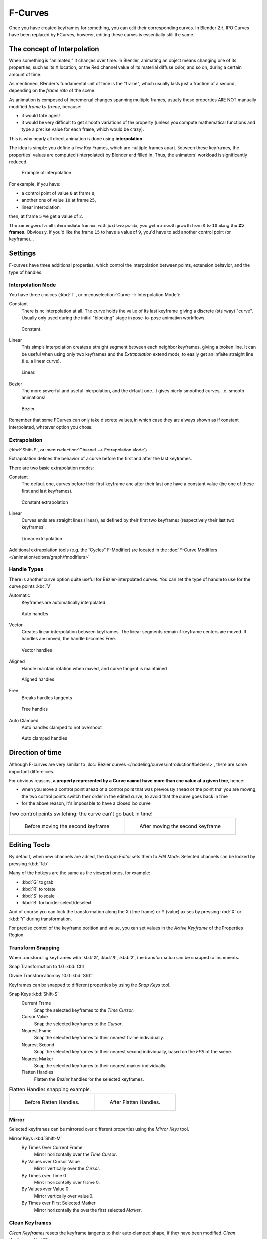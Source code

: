 ..    TODO/Review: {{review|text= move direction of time?}} .


********
F-Curves
********

Once you have created keyframes for something, you can edit their corresponding curves.
In Blender 2.5, IPO Curves have been replaced by FCurves, however,
editing these curves is essentially still the same.


The concept of Interpolation
============================

When something is "animated," it changes over time. In Blender,
animating an object means changing one of its properties, such as its X location,
or the Red channel value of its material diffuse color, and so on,
during a certain amount of time.

As mentioned, Blender's fundamental unit of time is the "frame",
which usually lasts just a fraction of a second, depending on the *frame rate* of the scene.

As animation is composed of incremental changes spanning multiple frames,
usually these properties ARE NOT manually modified *frame by frame*, because:

- it would take ages!
- it would be very difficult to get smooth variations of the property
  (unless you compute mathematical functions and type a precise value for each frame, which would be crazy).

This is why nearly all direct animation is done using **interpolation**.

The idea is simple: you define a few Key Frames, which are multiple frames apart.
Between these keyframes, the properties' values are computed (interpolated)
by Blender and filled in. Thus, the animators' workload is significantly reduced.


.. figure:: /images/Manual-Animation-F-Curves-Concept.jpg
   :width: 200px

   Example of interpolation


For example, if you have:

- a control point of value ``0`` at frame ``0``,
- another one of value ``10`` at frame ``25``,
- linear interpolation,

then, at frame ``5`` we get a value of ``2``.


The same goes for all intermediate frames: with just two points,
you get a smooth growth from ``0`` to ``10`` along the **25 frames**.
Obviously, if you'd like the frame ``15`` to have a value of ``9``,
you'd have to add another control point (or keyframe)...


Settings
========

F-curves have three additional properties, which control the interpolation between points,
extension behavior, and the type of handles.


Interpolation Mode
------------------

You have three choices (:kbd:`T`, or :menuselection:`Curve --> Interpolation Mode`):

Constant
   There is no interpolation at all. The curve holds the value of its last keyframe,
   giving a discrete (stairway) "curve".
   Usually only used during the initial "blocking" stage in pose-to-pose animation workflows.


.. figure:: /images/Doc26-fcurve-constant.jpg
   :width: 300px

   Constant.


Linear
   This simple interpolation creates a straight segment between each neighbor keyframes, giving a broken line.
   It can be useful when using only two keyframes and the *Extrapolation* extend mode,
   to easily get an infinite straight line (i.e. a linear curve).


.. figure:: /images/Doc26-fcurve-linear.jpg
   :width: 300px

   Linear.


Bezier
   The more powerful and useful interpolation, and the default one.
   It gives nicely smoothed curves, i.e. smooth animations!


.. figure:: /images/Doc26-fcurve-clean1.jpg
   :width: 300px

   Bézier.


Remember that some FCurves can only take discrete values,
in which case they are always shown as if constant interpolated, whatever option you chose.


Extrapolation
-------------

(:kbd:`Shift-E`, or :menuselection:`Channel --> Extrapolation Mode`)

Extrapolation defines the behavior of a curve before the first and after the last keyframes.

There are two basic extrapolation modes:

Constant
   The default one, curves before their first keyframe and after their last one have a constant value
   (the one of these first and last keyframes).


.. figure:: /images/Doc26-fcurve-extrapolate1.jpg
   :width: 300px

   Constant extrapolation


Linear
   Curves ends are straight lines (linear), as defined by their first two keyframes
   (respectively their last two keyframes).


.. figure:: /images/Doc26-fcurve-extrapolate2.jpg
   :width: 300px

   Linear extrapolation


Additional extrapolation tools (e.g. the "Cycles" F-Modifier)
are located in the :doc:`F-Curve Modifiers </animation/editors/graph/fmodifiers>`


Handle Types
------------

There is another curve option quite useful for Bézier-interpolated curves.
You can set the type of handle to use for the curve points :kbd:`V`

Automatic
   Keyframes are automatically interpolated


.. figure:: /images/Doc26-fcurve-auto.jpg
   :width: 400px

   Auto handles


Vector
   Creates linear interpolation between keyframes.
   The linear segments remain if keyframe centers are moved. If handles are moved, the handle becomes Free.


.. figure:: /images/Doc26-fcurve-vector.jpg
   :width: 400px

   Vector handles


Aligned
   Handle maintain rotation when moved, and curve tangent is maintained


.. figure:: /images/Doc26-fcurve-aligned.jpg
   :width: 400px

   Aligned handles


Free
   Breaks handles tangents


.. figure:: /images/Doc26-fcurve-free.jpg
   :width: 400px

   Free handles


Auto Clamped
   Auto handles clamped to not overshoot


.. figure:: /images/Doc26-fcurve-autoClamped.jpg
   :width: 400px

   Auto clamped handles


Direction of time
=================

Although F-curves are very similar to :doc:`Bézier curves </modeling/curves/introduction#béziers>`,
there are some important differences.

For obvious reasons,
**a property represented by a Curve cannot have more than one value at a given time**,
hence:


- when you move a control point ahead of a control point that was previously ahead of the point that you are moving,
  the two control points switch their order in the edited curve, to avoid that the curve goes back in time
- for the above reason, it's impossible to have a closed Ipo curve


.. list-table::
   Two control points switching: the curve can't go back in time!

   * - .. figure:: /images/Manual-Animation-F-Curves-Moving-1.jpg

          Before moving the second keyframe

     - .. figure:: /images/Manual-Animation-F-Curves-Moving-2.jpg

          After moving the second keyframe

Editing Tools
=============

By default, when new channels are added, the *Graph Editor* sets them to *Edit Mode*.
Selected channels can be locked by pressing :kbd:`Tab`.

Many of the hotkeys are the same as the viewport ones, for example:

* :kbd:`G` to grab
* :kbd:`R` to rotate
* :kbd:`S` to scale
* :kbd:`B` for border select/deselect

And of course you can lock the transformation along the X (time frame) or Y
(value) axises by pressing :kbd:`X` or :kbd:`Y` during transformation.

For precise control of the keyframe position and value,
you can set values in the *Active Keyframe* of the Properties Region.

Transform Snapping
------------------

When transforming keyframes with :kbd:`G`, :kbd:`R`, :kbd:`S`,
the transformation can be snapped to increments.

Snap Transformation to 1.0 :kbd:`Ctrl`

Divide Transformation by 10.0 :kbd:`Shift`

Keyframes can be snapped to different properties by using the *Snap Keys* tool.

Snap Keys :kbd:`Shift-S`
   Current Frame
      Snap the selected keyframes to the *Time Cursor*.
   Cursor Value
      Snap the selected keyframes to the *Cursor*.
   Nearest Frame
      Snap the selected keyframes to their nearest frame individually.
   Nearest Second
      Snap the selected keyframes to their nearest second individually, based on the *FPS* of the scene.
   Nearest Marker
      Snap the selected keyframes to their nearest marker individually.
   Flatten Handles
      Flatten the *Bezier* handles for the selected keyframes.


.. list-table::
   Flatten Handles snapping example.

   * - .. figure:: /images/Manual-Animation-F-Curves-Flatten-Handles-1.jpg
          :width: 200px

          Before Flatten Handles.

     - .. figure:: /images/Manual-Animation-F-Curves-Flatten-Handles-2.jpg
          :width: 200px

          After Flatten Handles.

Mirror
------

Selected keyframes can be mirrored over different properties using the *Mirror Keys*
tool.

Mirror Keys :kbd:`Shift-M`
   By Times Over Current Frame
      Mirror horizontally over the *Time Cursor*.
   By Values over Cursor Value
      Mirror vertically over the *Cursor*.
   By Times over Time 0
      Mirror horizontally over frame 0.
   By Values over Value 0
      Mirror vertically over value 0.
   By Times over First Selected Marker
      Mirror horizontally the over the first selected *Marker*.


Clean Keyframes
---------------

*Clean Keyframes* resets the keyframe tangents to their auto-clamped shape, if they have been modified.
*Clean Keyframes* :kbd:`O`

.. list-table::

   * - .. figure:: /images/Doc26-fcurve-clean1.jpg
          :width: 300px

          FCurve before cleaning

     - .. figure:: /images/Doc26-fcurve-clean2.jpg
          :width: 300px

          FCurve after cleaning


Smoothing
---------

(:kbd:`Alt-O` or :menuselection:`Key --> Smooth Keys`)
There is also an option to smooth the selected curves , but beware: its algorithm seems to be
to divide by two the distance between each keyframe and the average linear value of the curve,
without any setting, which gives quite a strong smoothing! Note that the first and last keys
seem to be never modified by this tool.

.. list-table::

   * - .. figure:: /images/Doc26-fcurve-clean1.jpg
          :width: 300px

          FCurve before smoothing

     - .. figure:: /images/Doc26-fcurve-smooth.jpg
          :width: 300px

          FCurve after smoothing


Sampling and Baking Keyframes
-----------------------------

Sample Keyframes :kbd:`Shift-O`
   Sampling a set a keyframes replaces interpolated values with a new keyframe for each frame.

.. list-table::

   * - .. figure:: /images/Doc26-fcurve-sample.jpg
          :width: 300px

          FCurve before sampling

     - .. figure:: /images/Doc26-fcurve-sample2.jpg
          :width: 300px

          FCurve after sampling

Bake Curves :kbd:`Alt-C`
   Baking a curve replaces it with a set of sampled points, and removes the ability to edit the curve.
